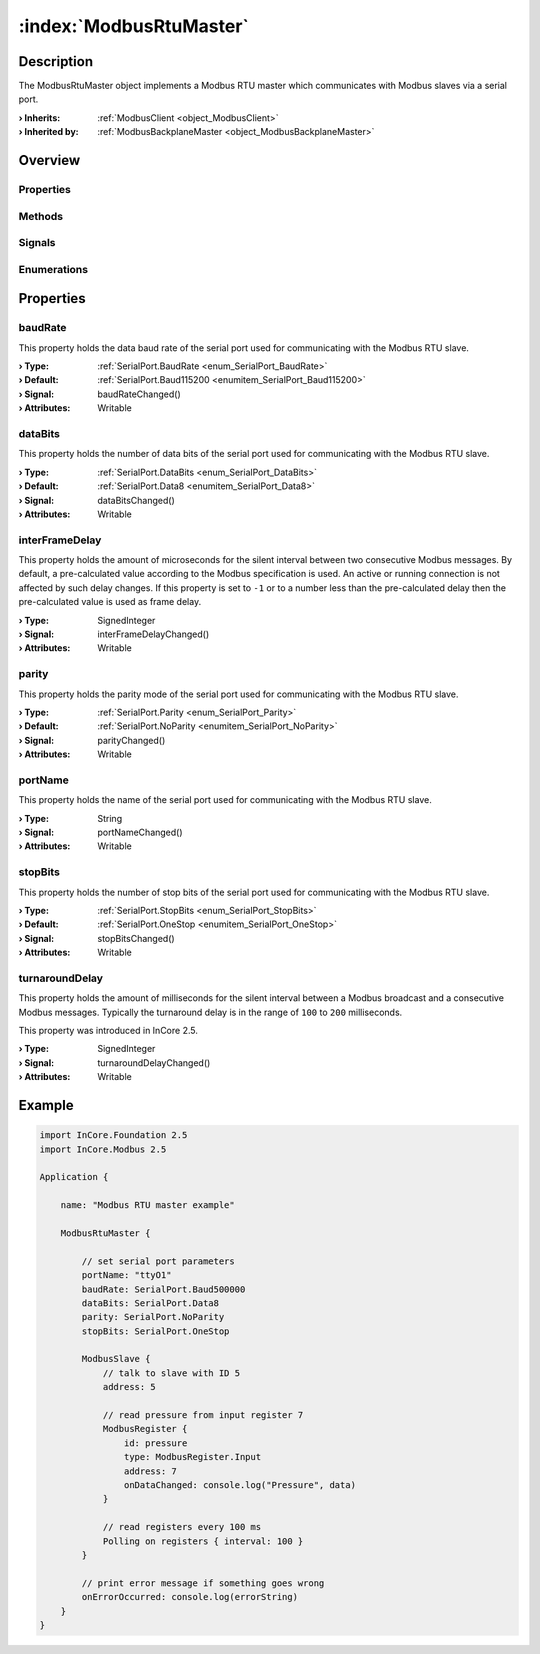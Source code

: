 
.. _object_ModbusRtuMaster:


:index:`ModbusRtuMaster`
------------------------

Description
***********

The ModbusRtuMaster object implements a Modbus RTU master which communicates with Modbus slaves via a serial port.

:**› Inherits**: :ref:`ModbusClient <object_ModbusClient>`
:**› Inherited by**: :ref:`ModbusBackplaneMaster <object_ModbusBackplaneMaster>`

Overview
********

Properties
++++++++++

.. hlist::
  :columns: 3

  * :ref:`baudRate <property_ModbusRtuMaster_baudRate>`
  * :ref:`dataBits <property_ModbusRtuMaster_dataBits>`
  * :ref:`interFrameDelay <property_ModbusRtuMaster_interFrameDelay>`
  * :ref:`parity <property_ModbusRtuMaster_parity>`
  * :ref:`portName <property_ModbusRtuMaster_portName>`
  * :ref:`stopBits <property_ModbusRtuMaster_stopBits>`
  * :ref:`turnaroundDelay <property_ModbusRtuMaster_turnaroundDelay>`
  * :ref:`ModbusClient.numberOfRetries <property_ModbusClient_numberOfRetries>`
  * :ref:`ModbusClient.slaves <property_ModbusClient_slaves>`
  * :ref:`ModbusClient.timeout <property_ModbusClient_timeout>`
  * :ref:`ModbusDevice.autoConnect <property_ModbusDevice_autoConnect>`
  * :ref:`ModbusDevice.error <property_ModbusDevice_error>`
  * :ref:`ModbusDevice.errorString <property_ModbusDevice_errorString>`
  * :ref:`ModbusDevice.state <property_ModbusDevice_state>`
  * :ref:`Object.objectId <property_Object_objectId>`
  * :ref:`Object.parent <property_Object_parent>`

Methods
+++++++

.. hlist::
  :columns: 1

  * :ref:`ModbusClient.pollSlaves() <method_ModbusClient_pollSlaves>`
  * :ref:`ModbusDevice.connectDevice() <method_ModbusDevice_connectDevice>`
  * :ref:`ModbusDevice.disconnectDevice() <method_ModbusDevice_disconnectDevice>`
  * :ref:`Object.deserializeProperties() <method_Object_deserializeProperties>`
  * :ref:`Object.fromJson() <method_Object_fromJson>`
  * :ref:`Object.serializeProperties() <method_Object_serializeProperties>`
  * :ref:`Object.toJson() <method_Object_toJson>`

Signals
+++++++

.. hlist::
  :columns: 1

  * :ref:`ModbusClient.slavesDataChanged() <signal_ModbusClient_slavesDataChanged>`
  * :ref:`ModbusDevice.connected() <signal_ModbusDevice_connected>`
  * :ref:`ModbusDevice.disconnected() <signal_ModbusDevice_disconnected>`
  * :ref:`ModbusDevice.errorOccurred() <signal_ModbusDevice_errorOccurred>`
  * :ref:`Object.completed() <signal_Object_completed>`

Enumerations
++++++++++++

.. hlist::
  :columns: 1

  * :ref:`ModbusDevice.Error <enum_ModbusDevice_Error>`
  * :ref:`ModbusDevice.State <enum_ModbusDevice_State>`



Properties
**********


.. _property_ModbusRtuMaster_baudRate:

.. _signal_ModbusRtuMaster_baudRateChanged:

.. index::
   single: baudRate

baudRate
++++++++

This property holds the data baud rate of the serial port used for communicating with the Modbus RTU slave.

:**› Type**: :ref:`SerialPort.BaudRate <enum_SerialPort_BaudRate>`
:**› Default**: :ref:`SerialPort.Baud115200 <enumitem_SerialPort_Baud115200>`
:**› Signal**: baudRateChanged()
:**› Attributes**: Writable


.. _property_ModbusRtuMaster_dataBits:

.. _signal_ModbusRtuMaster_dataBitsChanged:

.. index::
   single: dataBits

dataBits
++++++++

This property holds the number of data bits of the serial port used for communicating with the Modbus RTU slave.

:**› Type**: :ref:`SerialPort.DataBits <enum_SerialPort_DataBits>`
:**› Default**: :ref:`SerialPort.Data8 <enumitem_SerialPort_Data8>`
:**› Signal**: dataBitsChanged()
:**› Attributes**: Writable


.. _property_ModbusRtuMaster_interFrameDelay:

.. _signal_ModbusRtuMaster_interFrameDelayChanged:

.. index::
   single: interFrameDelay

interFrameDelay
+++++++++++++++

This property holds the amount of microseconds for the silent interval between two consecutive Modbus messages. By default, a pre-calculated value according to the Modbus specification is used. An active or running connection is not affected by such delay changes. If this property is set to ``-1`` or to a number less than the pre-calculated delay then the pre-calculated value is used as frame delay.

:**› Type**: SignedInteger
:**› Signal**: interFrameDelayChanged()
:**› Attributes**: Writable


.. _property_ModbusRtuMaster_parity:

.. _signal_ModbusRtuMaster_parityChanged:

.. index::
   single: parity

parity
++++++

This property holds the parity mode of the serial port used for communicating with the Modbus RTU slave.

:**› Type**: :ref:`SerialPort.Parity <enum_SerialPort_Parity>`
:**› Default**: :ref:`SerialPort.NoParity <enumitem_SerialPort_NoParity>`
:**› Signal**: parityChanged()
:**› Attributes**: Writable


.. _property_ModbusRtuMaster_portName:

.. _signal_ModbusRtuMaster_portNameChanged:

.. index::
   single: portName

portName
++++++++

This property holds the name of the serial port used for communicating with the Modbus RTU slave.

:**› Type**: String
:**› Signal**: portNameChanged()
:**› Attributes**: Writable


.. _property_ModbusRtuMaster_stopBits:

.. _signal_ModbusRtuMaster_stopBitsChanged:

.. index::
   single: stopBits

stopBits
++++++++

This property holds the number of stop bits of the serial port used for communicating with the Modbus RTU slave.

:**› Type**: :ref:`SerialPort.StopBits <enum_SerialPort_StopBits>`
:**› Default**: :ref:`SerialPort.OneStop <enumitem_SerialPort_OneStop>`
:**› Signal**: stopBitsChanged()
:**› Attributes**: Writable


.. _property_ModbusRtuMaster_turnaroundDelay:

.. _signal_ModbusRtuMaster_turnaroundDelayChanged:

.. index::
   single: turnaroundDelay

turnaroundDelay
+++++++++++++++

This property holds the amount of milliseconds for the silent interval between a Modbus broadcast and a consecutive Modbus messages. Typically the turnaround delay is in the range of ``100`` to ``200`` milliseconds.

This property was introduced in InCore 2.5.

:**› Type**: SignedInteger
:**› Signal**: turnaroundDelayChanged()
:**› Attributes**: Writable


.. _example_ModbusRtuMaster:


Example
*******

.. code-block:: qml

    import InCore.Foundation 2.5
    import InCore.Modbus 2.5
    
    Application {
    
        name: "Modbus RTU master example"
    
        ModbusRtuMaster {
    
            // set serial port parameters
            portName: "ttyO1"
            baudRate: SerialPort.Baud500000
            dataBits: SerialPort.Data8
            parity: SerialPort.NoParity
            stopBits: SerialPort.OneStop
    
            ModbusSlave {
                // talk to slave with ID 5
                address: 5
    
                // read pressure from input register 7
                ModbusRegister {
                    id: pressure
                    type: ModbusRegister.Input
                    address: 7
                    onDataChanged: console.log("Pressure", data)
                }
    
                // read registers every 100 ms
                Polling on registers { interval: 100 }
            }
    
            // print error message if something goes wrong
            onErrorOccurred: console.log(errorString)
        }
    }
    
